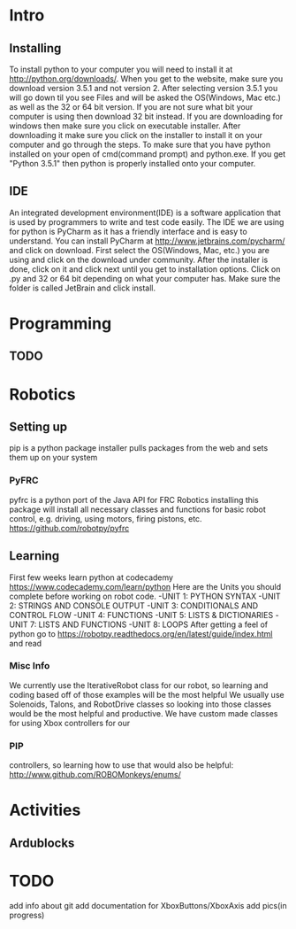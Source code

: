 * Intro
** Installing
   To install python to your computer you will need to install it at http://python.org/downloads/.
   When you get to the website, make sure you download version 3.5.1 and not version 2. After selecting version 3.5.1 you
   will go down til you see Files and will be asked the OS(Windows, Mac etc.) as well as the 32 or 64 bit version. If you are not
   sure what bit your computer is using then download 32 bit instead. If you are downloading for windows then make sure
   you click on executable installer. After downloading it make sure you click on the installer to install it on
   your computer and go through the steps. To make sure that you have python installed on your open of cmd(command prompt) and python.exe. If you
   get "Python 3.5.1" then python is properly installed onto your computer.
** IDE
   An integrated development environment(IDE) is a software application that is used by programmers
   to write and test code easily. The IDE we are using for python is PyCharm as it has a friendly
   interface and is easy to understand. You can install PyCharm at http://www.jetbrains.com/pycharm/
   and click on download. First select the OS(Windows, Mac, etc.) you are using and click on the
   download under community. After the installer is done, click on it and click next until you
   get to installation options. Click on .py and 32 or 64 bit depending on what your computer has.
   Make sure the folder is called JetBrain and click install.

* Programming
** TODO

* Robotics
** Setting up
    pip is a python package installer
    pulls packages from the web and sets them up on your system
*** PyFRC
    pyfrc is a python port of the Java API for FRC Robotics
    installing this package will install all necessary classes and functions for basic robot control, e.g. driving, using motors, firing pistons, etc.
    https://github.com/robotpy/pyfrc
** Learning
    First few weeks learn python at codecademy https://www.codecademy.com/learn/python
    Here are the Units you should complete before working on robot code.
    -UNIT 1: PYTHON SYNTAX
    -UNIT 2: STRINGS AND CONSOLE OUTPUT
    -UNIT 3: CONDITIONALS AND CONTROL FLOW
    -UNIT 4: FUNCTIONS
    -UNIT 5: LISTS & DICTIONARIES
    -UNIT 7: LISTS AND FUNCTIONS
    -UNIT 8: LOOPS
    After getting a feel of python go to https://robotpy.readthedocs.org/en/latest/guide/index.html and read
*** Misc Info
    We currently use the IterativeRobot class for our robot, so learning and coding based off of those examples will be the most helpful
    We usually use Solenoids, Talons, and RobotDrive classes so looking into those classes would be the most helpful and productive.
    We have custom made classes for using Xbox controllers for our
*** PIP
    controllers, so learning how to use that would also be helpful: http://www.github.com/ROBOMonkeys/enums/
    
* Activities
** Ardublocks

* TODO 
    add info about git
    add documentation for XboxButtons/XboxAxis
    add pics(in progress)

    
